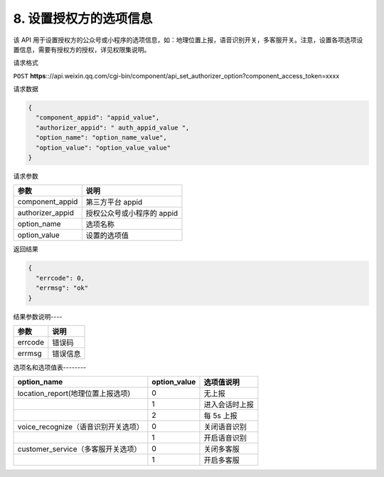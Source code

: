 8. 设置授权方的选项信息
=======================

该 API
用于设置授权方的公众号或小程序的选项信息，如：地理位置上报，语音识别开关，多客服开关。注意，设置各项选项设置信息，需要有授权方的授权，详见权限集说明。

请求格式

``POST``
**https**:://api.weixin.qq.com/cgi-bin/component/api_set_authorizer_option?component_access_token=xxxx

请求数据

.. code:: json

   {
     "component_appid": "appid_value",
     "authorizer_appid": " auth_appid_value ",
     "option_name": "option_name_value",
     "option_value": "option_value_value"
   }

请求参数

================ ==========================
参数             说明
================ ==========================
component_appid  第三方平台 appid
authorizer_appid 授权公众号或小程序的 appid
option_name      选项名称
option_value     设置的选项值
================ ==========================

返回结果

.. code:: json

   {
     "errcode": 0,
     "errmsg": "ok"
   }

结果参数说明----

======= ========
参数    说明
======= ========
errcode 错误码
errmsg  错误信息
======= ========

选项名和选项值表--------

=================================== ============ ==============
option_name                         option_value 选项值说明
=================================== ============ ==============
location_report(地理位置上报选项)   0            无上报
\                                   1            进入会话时上报
\                                   2            每 5s 上报
voice_recognize（语音识别开关选项） 0            关闭语音识别
\                                   1            开启语音识别
customer_service（多客服开关选项）  0            关闭多客服
\                                   1            开启多客服
=================================== ============ ==============
